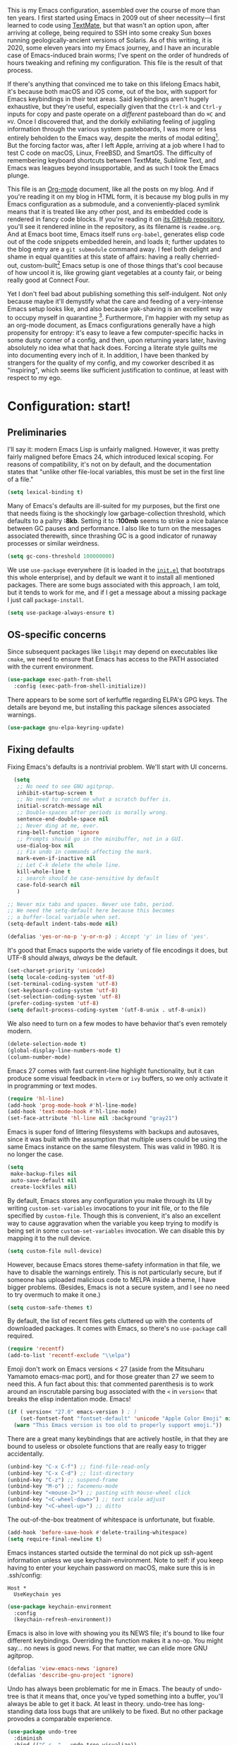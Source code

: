 This is my Emacs configuration, assembled over the course of more than ten years. I first started using Emacs in 2009 out of sheer necessity---I first learned to code using [[https://github.com/textmate/textmate][TextMate]], but that wasn't an option upon, after arriving at college, being required to SSH into some creaky Sun boxes running geologically-ancient versions of Solaris. As of this writing, it is 2020, some eleven years into my Emacs journey, and I have an incurable case of Emacs-induced brain worms; I've spent on the order of hundreds of hours tweaking and refining my configuration. This file is the result of that process.

If there's anything that convinced me to take on this lifelong Emacs habit, it's because both macOS and iOS come, out of the box, with support for Emacs keybindings in their text areas. Said keybindings aren't hugely exhaustive, but they're useful, especially given that the ~Ctrl-k~ and ~Ctrl-y~ inputs for copy and paste operate on a /different/ pasteboard than do ~⌘C~ and ~⌘V~. Once I discovered that, and the dorkily exhiliating feeling of juggling information through the various system pasteboards, I was more or less entirely beholden to the Emacs way, despite the merits of modal editing[fn:1]. But the forcing factor was, after I left Apple, arriving at a job where I had to test C code on macOS, Linux, FreeBSD, and SmartOS. The difficulty of remembering keyboard shortcuts between TextMate, Sublime Text, and Emacs was leagues beyond insupportable, and as such I took the Emacs plunge.

This file is an [[https://en.wikipedia.org/wiki/Org-mode][Org-mode]] document, like all the posts on my blog. And if you're reading it on my blog in HTML form, it is because my blog pulls in my Emacs configuration as a submodule, and a conveniently-placed symlink means that it is treated like any other post, and its embedded code is rendered in fancy code blocks. If you're reading it on [[https://github.com/patrickt/emacs][its GitHub repository]], you'll see it rendered inline in the repository, as its filename is ~readme.org~. And at Emacs boot time, Emacs itself runs ~org-babel~, generates elisp code out of the code snippets embedded herein, and loads it; further updates to the blog entry are a ~git submodule~ command away. I feel both delight and shame in equal quantities at this state of affairs: having a really cherried-out, custom-built[fn:2] Emacs setup is one of those things that's cool because of how uncool it is, like growing giant vegetables at a county fair, or being really good at Connect Four.

Yet I don't feel bad about publishing something this self-indulgent. Not only because maybe it'll demystify what the care and feeding of a very-intense Emacs setup looks like, and also because yak-shaving is an excellent way to occupy myself in quarantine [fn:3]. Furthermore, I'm happier with my setup as an org-mode document, as Emacs configurations generally have a high propensity for entropy: it's easy to leave a few computer-specific hacks in some dusty corner of a config, and then, upon returning years later, having absolutely no idea what that hack does. Forcing a literate style guilts me into documenting every inch of it. In addition, I have been thanked by strangers for the quality of my config, and my coworker described it as "inspiring", which seems like sufficient justification to continue, at least with respect to my ego.

[fn:1] I've tried to reconfigure my brain to use modal editing, to little avail, but the its model of a domain-specific-language for text editing is a hugely exciting one to me.

[fn:2] My configuration is not built atop one of the all-in-one Emacs distributions like [[https://www.spacemacs.org][Spacemacs]] or [[https://github.com/hlissner/doom-emacs][Doom Emacs]]. I probably would have if either had been around at the beginning of my Emacs journey, but at this point my own personal set of key bindings is burnt into my brain.

[fn:3] Hello, future generations! If you're reading this, please believe me when I say that *:2020* was a truly enervating time to be a human being.

* Configuration: start!

** Preliminaries

I'll say it: modern Emacs Lisp is unfairly maligned. However, it was pretty fairly maligned before Emacs 24, which introduced lexical scoping. For reasons of compatibility, it's not on by default, and the documentation states that "unlike other file-local variables, this must be set in the first line of a file."

 #+begin_src emacs-lisp
   (setq lexical-binding t)
 #+end_src

Many of Emacs's defaults are ill-suited for my purposes, but the first one that needs fixing is the shockingly low garbage-collection threshold, which defaults to a paltry *:8kb*. Setting it to *:100mb* seems to strike a nice balance between GC pauses and performance. I also like to turn on the messages associated therewith, since thrashing GC is a good indicator of runaway processes or similar weirdness.

#+begin_src emacs-lisp
  (setq gc-cons-threshold 100000000)
#+end_src

 We use ~use-package~ everywhere (it is loaded in the [[https://github.com/patrickt/emacs/blob/master/init.el][~init.el~]] that bootstraps this whole enterprise), and by default we want it to install all mentioned packages. There are some bugs associated with this approach, I am told, but it tends to work for me, and if I get a message about a missing package I just call ~package-install~.

 #+begin_src emacs-lisp
   (setq use-package-always-ensure t)
 #+end_src

** OS-specific concerns

Since subsequent packages like ~libgit~ may depend on executables like ~cmake~, we need to ensure that Emacs has access to the PATH associated with the current environment.

#+begin_src emacs-lisp
  (use-package exec-path-from-shell
    :config (exec-path-from-shell-initialize))
#+end_src

There appears to be some sort of kerfuffle regarding ELPA's GPG keys. The details are beyond me, but installing this package silences associated warnings.

#+begin_src emacs-lisp
  (use-package gnu-elpa-keyring-update)
#+end_src

** Fixing defaults

Fixing Emacs's defaults is a nontrivial problem. We'll start with UI concerns.

#+begin_src emacs-lisp
    (setq
     ;; No need to see GNU agitprop.
     inhibit-startup-screen t
     ;; No need to remind me what a scratch buffer is.
     initial-scratch-message nil
     ;; Double-spaces after periods is morally wrong.
     sentence-end-double-space nil
     ;; Never ding at me, ever.
     ring-bell-function 'ignore
     ;; Prompts should go in the minibuffer, not in a GUI.
     use-dialog-box nil
     ;; Fix undo in commands affecting the mark.
     mark-even-if-inactive nil
     ;; Let C-k delete the whole line.
     kill-whole-line t
     ;; search should be case-sensitive by default
     case-fold-search nil
     )

  ;; Never mix tabs and spaces. Never use tabs, period.
  ;; We need the setq-default here because this becomes
  ;; a buffer-local variable when set.
  (setq-default indent-tabs-mode nil)

  (defalias 'yes-or-no-p 'y-or-n-p) ; Accept 'y' in lieu of 'yes'.
#+end_src

It's good that Emacs supports the wide variety of file encodings it does, but UTF-8 should always, /always/ be the default.

#+begin_src emacs-lisp
  (set-charset-priority 'unicode)
  (setq locale-coding-system 'utf-8)
  (set-terminal-coding-system 'utf-8)
  (set-keyboard-coding-system 'utf-8)
  (set-selection-coding-system 'utf-8)
  (prefer-coding-system 'utf-8)
  (setq default-process-coding-system '(utf-8-unix . utf-8-unix))
#+end_src

We also need to turn on a few modes to have behavior that's even remotely modern.

#+begin_src emacs-lisp
  (delete-selection-mode t)
  (global-display-line-numbers-mode t)
  (column-number-mode)
#+end_src

Emacs 27 comes with fast current-line highlight functionality, but it can produce some visual feedback in ~vterm~ or ~ivy~ buffers, so we only activate it in programming or text modes.

#+begin_src emacs-lisp
  (require 'hl-line)
  (add-hook 'prog-mode-hook #'hl-line-mode)
  (add-hook 'text-mode-hook #'hl-line-mode)
  (set-face-attribute 'hl-line nil :background "gray21")
#+end_src

Emacs is super fond of littering filesystems with backups and autosaves, since it was built with the assumption that multiple users could be using the same Emacs instance on the same filesystem. This was valid in 1980. It is no longer the case.

#+begin_src emacs-lisp
  (setq
   make-backup-files nil
   auto-save-default nil
   create-lockfiles nil)
#+end_src

By default, Emacs stores any configuration you make through its UI by writing ~custom-set-variables~ invocations to your init file, or to the file specified by ~custom-file~. Though this is convenient, it's also an excellent way to cause aggravation when the variable you keep trying to modify is being set in some ~custom-set-variables~ invocation. We can disable this by mapping it to the null device.

#+begin_src emacs-lisp
(setq custom-file null-device)
#+end_src

However, because Emacs stores theme-safety information in that file, we have to disable the warnings entirely. This is not particularly secure, but if someone has uploaded malicious code to MELPA inside a theme, I have bigger problems. (Besides, Emacs is not a secure system, and I see no need to try overmuch to make it one.)

#+begin_src emacs-lisp
  (setq custom-safe-themes t)
#+end_src

By default, the list of recent files gets cluttered up with the contents of downloaded packages. It comes with Emacs, so there's no ~use-package~ call required.

#+begin_src emacs-lisp
  (require 'recentf)
  (add-to-list 'recentf-exclude "\\elpa")
#+end_src

Emoji don't work on Emacs versions < 27 (aside from the Mitsuharu Yamamoto emacs-mac port), and for those greater than 27 we seem to need this. A fun fact about this: that commented parenthesis is to work around an inscrutable parsing bug associated with the ~<~ in ~version<~ that breaks the elisp indentation mode. Emacs!

#+begin_src emacs-lisp
  (if ( version< "27.0" emacs-version ) ; )
      (set-fontset-font "fontset-default" 'unicode "Apple Color Emoji" nil 'prepend)
    (warn "This Emacs version is too old to properly support emoji."))
#+end_src

There are a great many keybindings that are actively hostile, in that they are bound to useless or obsolete functions that are really easy to trigger accidentally.

#+begin_src emacs-lisp
  (unbind-key "C-x C-f") ;; find-file-read-only
  (unbind-key "C-x C-d") ;; list-directory
  (unbind-key "C-z") ;; suspend-frame
  (unbind-key "M-o") ;; facemenu-mode
  (unbind-key "<mouse-2>") ;; pasting with mouse-wheel click
  (unbind-key "<C-wheel-down>") ;; text scale adjust
  (unbind-key "<C-wheel-up>") ;; ditto
#+end_src

The out-of-the-box treatment of whitespace is unfortunate, but fixable.

#+begin_src emacs-lisp
  (add-hook 'before-save-hook #'delete-trailing-whitespace)
  (setq require-final-newline t)
#+end_src

Emacs instances started outside the terminal do not pick up ssh-agent information unless we use keychain-environment.
Note to self: if you keep having to enter your keychain password on macOS, make sure this is in .ssh/config:

#+begin_src
Host *
  UseKeychain yes
#+end_src

#+begin_src emacs-lisp
  (use-package keychain-environment
    :config
    (keychain-refresh-environment))
#+end_src

Emacs is also in love with showing you its NEWS file; it's bound to like four different keybindings. Overriding the function makes it a no-op. You might say… no news is good news. For that matter, we can elide more GNU agitprop.

#+begin_src emacs-lisp
  (defalias 'view-emacs-news 'ignore)
  (defalias 'describe-gnu-project 'ignore)
#+end_src

Undo has always been problematic for me in Emacs. The beauty of undo-tree is that it means that, once you've typed something into a buffer, you'll always be able to get it back. At least in theory. undo-tree has long-standing data loss bugs that are unlikely to be fixed. But no other package provodes a comparable experience.

#+begin_src emacs-lisp
  (use-package undo-tree
    :diminish
    :bind (("C-c _" . undo-tree-visualize))
    :config
    (global-undo-tree-mode +1)
    (unbind-key "M-_" undo-tree-map))
#+end_src

It's 2020, we don't paste with mouse-wheel-click anymore.

I define a couple of my own configuration variables with ~defvar~, and no matter how many times I mark the variable as safe, it warns me every time I set it in the ~.dir-locals~ file. Disabling these warnings is probably (?) the right thing to do.

#+begin_src emacs-lisp
  (setq enable-local-variables :all)
#+end_src

** Visuals

Emacs looks a lot better when it has a modern monospaced font and VSCode-esque icons.

#+begin_src emacs-lisp
  (ignore-errors (set-frame-font "Menlo-14"))

  (use-package all-the-icons)

  (use-package all-the-icons-dired
    :after all-the-icons
    :hook (dired-mode . all-the-icons-dired-mode))
#+end_src

Every Emacs window should, by default occupy all the screen space it can.

#+begin_src emacs-lisp
  (add-to-list 'default-frame-alist '(fullscreen . maximized))
#+end_src

Window chrome both wastes space and looks unappealing.

#+begin_src emacs-lisp
  (when (window-system)
    (tool-bar-mode -1)
    (scroll-bar-mode -1)
    (tooltip-mode -1))
#+end_src

I use the [[https://github.com/hlissner/emacs-doom-themes][Doom Emacs themes]], which are gorgeous.

#+begin_src emacs-lisp
  (use-package doom-themes
    :config
    (let ((chosen-theme 'doom-oceanic-next))
      (doom-themes-visual-bell-config)
      (doom-themes-org-config)
      (setq doom-challenger-deep-brighter-comments t
            doom-challenger-deep-brighter-modeline t)
      (load-theme chosen-theme)))
#+end_src

Most major modes pollute the modeline, so we pull in diminish.el to quiesce them.

#+begin_src emacs-lisp
  (use-package diminish
    :config (diminish 'eldoc-mode))
#+end_src

The default modeline is pretty uninspiring, and doom-modeline doesn't appear to be particularly slow.

#+begin_src emacs-lisp
  (use-package doom-modeline
    :config (doom-modeline-mode))
#+end_src

I find it useful to have a slightly more apparent indicator of which buffer is active at the moment.

#+begin_src emacs-lisp
  (use-package dimmer
    :custom (dimmer-fraction 0.1)
    :config (dimmer-mode))
#+end_src

Highlighting the closing/opening pair associated with a given parenthesis is essential. Furthermore, parentheses should be delimited by color. I may be colorblind, but it's good enough, usually.

#+begin_src emacs-lisp
  (show-paren-mode)

  (use-package rainbow-delimiters
    :hook ((prog-mode . rainbow-delimiters-mode)))
#+end_src

*** Tree-sitter

As part of my day job, I hack on the [[https://tree-sitter.github.io][~tree-sitter~]] parsing toolkit. Pleasingly enough, the parsers generated by ~tree-sitter~ can be used to spruce up syntax highlighting within Emacs: for example, highlighting Python with ~emacs-tree-sitter~ will correctly highlight code inside format strings, which is really quite useful.

#+begin_src emacs-lisp
  (use-package tree-sitter
    :init (global-tree-sitter-mode)
    :hook ((ruby-mode . tree-sitter-hl-mode)
           (js-mode . tree-sitter-hl-mode)
           (typescript-mode . tree-sitter-hl-mode)
           (go-mode . tree-sitter-hl-mode)))
  (use-package tree-sitter-langs)
#+end_src

*** Tabs

The long-awaited Emacs 27 support for native tabs is shaky, both visually and in terms of functionality. As such, ~centaur-tabs~ is the best way to simulate a conventional tabs setup, in which tab sets are grouped by the toplevel project working directory.

#+begin_src emacs-lisp
  (use-package centaur-tabs
    :demand
    :config
    (centaur-tabs-mode t)
    :custom
    (centaur-tabs-gray-out-icons 'buffer)
    (centaur-tabs-style "rounded")
    (centaur-tabs-height 36)
    (centaur-tabs-set-icons t)
    (centaur-tabs-set-modified-marker t)
    (centaur-tabs-modified-marker "●")
    (centaur-tabs-buffer-groups-function #'centaur-tabs-projectile-buffer-groups)

    :bind
    (("s-{" . #'centaur-tabs-backward)
     ("s-}" . #'centaur-tabs-forward)))
#+end_src

** Text manipulation

Any modern editor should include multiple-cursor support. Sure, keyboard macros would suffice, sometimes. Let me live. I haven't yet taken advantage of many of the ~multiple-cursors~ commands. Someday.

#+begin_src emacs-lisp
  (use-package multiple-cursors
    :bind (("C-c m m" . #'mc/edit-lines )
           ("C-c m d" . #'mc/mark-all-dwim )))
#+end_src

The ~fill-paragraph~ (~M-q~) command can be useful for formatting long text lines in a pleasing matter. I don't do it in every document, but when I do, I want more columns than the default *:70*.

#+begin_src emacs-lisp
  (set-fill-column 135)
#+end_src
Textmate-style tap-to-expand-into-the-current-delimiter is very useful and curiously absent.

#+begin_src emacs-lisp
  (use-package expand-region
    :bind (("C-c n" . er/expand-region)))
#+end_src

Emacs's keybinding for ~comment-dwim~ is ~M-;~, which is not convenient to type or particularly mnemonic outside of an elisp context (where commenting is indeed ~;~). Better to bind it somewhere sensible.

#+begin_src emacs-lisp
  (bind-key "C-c /" #'comment-dwim)
#+end_src

~avy~ gives us fluent jump-to-line commands mapped to the home row.

#+begin_src emacs-lisp
  (use-package avy
    :bind ("C-c l" . avy-goto-line))

  (use-package ivy-avy)
#+end_src

~iedit~ gives us the very popular idiom of automatically deploying multiple cursors to edit all occurrences of a particular word.

#+begin_src emacs-lisp
  (use-package iedit)
#+end_src

Parenthesis matching is one of the flaws in my Emacs setup as of this writing. I know that there are a lot of options out there---~paredit~, ~smartparens~, etc.---but I haven't sat down and really capital-L Learned a better solution than the TextMate-style bracket completion (which Emacs calls, somewhat fancifully, 'electric').

#+begin_src emacs-lisp
  (electric-pair-mode)
#+end_src

** Quality-of-life improvements

We start by binding a few builtin commands to more-convenient keystrokes.

#+begin_src emacs-lisp
  (bind-key "C-c 3" #'split-window-right)
#+end_src

Given how often I tweak my config, I bind ~C-c e~ to take me to my config file.

#+begin_src emacs-lisp
  (defun open-init-file ()
    "Open this very file."
    (interactive)
    (find-file "~/.config/emacs/readme.org"))

  (bind-key "C-c e" #'open-init-file)
#+end_src

Standard macOS conventions would have ~s-w~ close the current buffer, not the whole window.

#+begin_src emacs-lisp
  (bind-key "s-w" #'kill-this-buffer)
#+end_src

Emacs makes it weirdly hard to just, like, edit a file as root, probably due to supporting operating systems not built on ~sudo~. Enter the ~sudo-edit~ package.

#+begin_src emacs-lisp
  (use-package sudo-edit)
#+end_src

By default, Emacs uses a new buffer for every directory you visit in dired. This is not only terrible from a UI perspective---Emacs warns you if you try to use the sensible behavior (the ~a~ key, ~dired-find-alternate-file~). Willfully obtuse. The ~dired+.el~ library fixes this, but because it's not on MELPA, I refuse to use it out of principle (this man's refusal to compromise is nothing short of crankery, and it would be intellectually remiss of me to abet his crankery). But, as always, we can make Emacs do the right thing. Manually. Furthermore, dired complains every time it's opened on Darwin, so we should fix that.

#+begin_src emacs-lisp
  (defun dired-up-directory-same-buffer ()
    "Go up in the same buffer."
    (find-alternate-file ".."))

  (defun my-dired-mode-hook ()
    (put 'dired-find-alternate-file 'disabled nil) ; Disables the warning.
    (define-key dired-mode-map (kbd "RET") 'dired-find-alternate-file)
    (define-key dired-mode-map (kbd "^") 'dired-up-directory-same-buffer))

  (add-hook 'dired-mode-hook #'my-dired-mode-hook)

  (setq dired-use-ls-dired nil)
#+end_src

Emacs has problems with very long lines. ~so-long~ detects them and takes appropriate action. Good for minified code and whatnot.

#+begin_src emacs-lisp
  (global-so-long-mode)
#+end_src

I've never needed a font panel in Emacs, not even once.

#+begin_src emacs-lisp
  (unbind-key "s-t")
#+end_src

It's genuinely shocking that there's no "duplicate whatever's marked" command built-in.

#+begin_src emacs-lisp
  (use-package duplicate-thing
    :init
    (defun my-duplicate-thing ()
      "Duplicate thing at point without changing the mark."
      (interactive)
      (save-mark-and-excursion (duplicate-thing 1)))
    :bind (("C-c u" . my-duplicate-thing)
           ("C-c C-u" . my-duplicate-thing)))
#+end_src

We need to support reading large blobs of data for LSP's sake.

#+begin_src emacs-lisp
  (setq read-process-output-max (* 1024 1024)) ; 1mb
#+end_src

When I hit, accidentally or purposefully, a key chord that forms the prefix of some other chords, I want to see a list of possible completions and their info.

#+begin_src emacs-lisp
  (use-package which-key
    :custom
    (which-key-setup-side-window-bottom)
    (which-key-enable-extended-define-key t)
    :config
    (which-key-setup-minibuffer))
#+end_src

#+begin_src emacs-lisp
  (defun display-startup-echo-area-message ()
    "Override the normally tedious error message."
    (message "Welcome back."))
#+end_src

** Buffer management

I almost always want to default to a two-buffer setup.

#+begin_src emacs-lisp
  (defun revert-to-two-windows ()
    "Delete all other windows and split it into two."
    (interactive)
    (delete-other-windows)
    (split-window-right))

  (bind-key "C-x 1" #'revert-to-two-windows)
  (bind-key "C-x !" #'delete-other-windows) ;; Access to the old keybinding.
#+end_src

~keyboard-quit~ doesn't exit the minibuffer, so I give ~abort-recursive-edit~, which does, a more convenient keybinding.

#+begin_src emacs-lisp
  (bind-key "s-g" #'abort-recursive-edit)
#+end_src

Ivy makes ~kill-buffer~ give you a list of possible results, which isn't generally what I want.

#+begin_src emacs-lisp
  (defun kill-this-buffer ()
    "Kill the current buffer."
    (interactive)
    (kill-buffer nil)
    )

  (bind-key "C-x k" #'kill-this-buffer)
  (bind-key "C-x K" #'kill-buffer)
#+end_src

Also, it's nice to be able to kill all buffers.

#+begin_src emacs-lisp
  (defun kill-all-buffers ()
    "Close all buffers."
    (interactive)
    ;; (maybe-unset-buffer-modified)
    (save-some-buffers)
    (let ((kill-buffer-query-functions '()))
      (mapc 'kill-buffer (buffer-list))))
#+end_src

VS Code has a great feature where you can just copy a filename to the clipboard.

#+begin_src emacs-lisp
  (defun copy-file-name-to-clipboard ()
    "Copy the current buffer file name to the clipboard."
    (interactive)
    (let ((filename (if (equal major-mode 'dired-mode) default-directory (buffer-file-name))))
      (when filename
        (kill-new filename)
        (message "Copied buffer file name '%s' to the clipboard." filename))))

  (bind-key "C-c P" #'copy-file-name-to-clipboard)
#+end_src

Normally I bind ~other-window~ to ~C-c ,~, but on my ultra-wide-screen monitor, which supports up to 8 buffers comfortably, holding that key to move around buffers is kind of a drag. Some useful commands to remember here are ~aw-ignore-current~ and ~aw-ignore-on~.

#+begin_src emacs-lisp
  (use-package ace-window
    :config
    ;; Show the window designators in the modeline.
    (ace-window-display-mode)

     ;; Make the number indicators a little larger. I'm getting old.
    (set-face-attribute 'aw-leading-char-face nil :height 2.0 :background "black")

    (defun my-ace-window (args)
      "As ace-window, but hiding the cursor while the action is active."
      (interactive "P")
      (cl-letf
          ((cursor-type nil)
           (cursor-in-non-selected-window nil))
        (ace-window nil)))


    :bind (("C-," . my-ace-window))
    :custom
    (aw-keys '(?a ?s ?d ?f ?g ?h ?j ?k ?l) "Designate windows by home row keys, not numbers.")
    (aw-background nil))
#+end_src

Emacs allows you to, while the minibuffer is active, invoke another command that uses the minibuffer, in essence making the minibuffer from a single editing action into a stack of editing actions. In this particular instance, I think it's appropriate to have it off by default, simply for the sake of beginners who don't have a mental model of the minibuffer yet. But at this point, it's too handy for me to discard. Handily enough, Emacs can report your current depth of recursive minibuffer invocations in the modeline.

#+begin_src emacs-lisp
  (setq enable-recursive-minibuffers t)
  (minibuffer-depth-indicate-mode)
#+end_src

It's useful to have a scratch buffer around, and more useful to have a key chord to switch to it.

#+begin_src emacs-lisp
  (defun switch-to-scratch-buffer ()
    "Switch to the current session's scratch buffer."
    (interactive)
    (switch-to-buffer "*scratch*"))

  (bind-key "C-c a s" #'switch-to-scratch-buffer)
#+end_src

** Org-mode

Even though my whole-ass blogging workflow is built around org-mode, I still can't say that I know it very well. I don't take advantage of ~org-agenda~, ~org-timer~, ~org-calendar~, ~org-capture~, anything interesting to do with tags, et cetera. Someday I will learn these things, but not yet.

#+begin_src emacs-lisp
  (use-package org
    :hook ((org-mode . visual-line-mode))
    :bind (("C-c o c" . counsel-org-capture)
           :map org-mode-map
           ("C-c c" . #'org-mode-insert-code)
           ("C-c a f" . #'org-shifttab))
    :custom
    (org-directory "~/txt")
    (org-default-notes-file (concat org-directory "/notes.org"))
    (org-return-follows-link t)
    (org-src-ask-before-returning-to-edit-buffer nil "org-src is kinda needy out of the box")
    (org-src-window-setup 'split-window-below)
    (org-footnote-section "" "Footnotes don't get their own section.")

    :config
    ;; Putting these in a loop or in :bind generates invalid code and I have no idea why.
    (unbind-key "C-," org-mode-map)
    (unbind-key "C-c ;" org-mode-map)
    (unbind-key "C-c ," org-mode-map)

    (defun org-mode-insert-code ()
      "Like markdown-insert-code, but for org instead."
      (interactive)
      (org-emphasize ?~))

    (defun tufte-css-numeralify (with-underscores)
      "Express the provided underscore-grouped numeral quantity in old-style capitals."
      ;; e.g. 10_000_000 becomes 10,000,000 (except fancy in the browser)
      (format
       "@@html:<span class=\"numeral\">%s</span>@@"
       (replace-regexp-in-string "_" "," with-underscore)))
    )

  (use-package org-bullets
    :hook (org-mode . org-bullets-mode))
#+end_src
* IDE features
** Magit

Magit is one of the top three reasons anyone should use Emacs. What a brilliant piece of software it is. I never thought I'd be faster with a git GUI than with the command line, since I've been using git for thirteen years at this point, but wonders really never cease. Magit is as good as everyone says, and more.

#+begin_src emacs-lisp
  (use-package magit
    :diminish magit-auto-revert-mode
    :diminish auto-revert-mode
    :bind (("C-c g" . #'magit-status))
    :custom
    (magit-repository-directories '(("~/src" . 1)))
    :config
    (add-to-list 'magit-no-confirm 'stage-all-changes))
#+end_src

Pulling in the ~libgit~ module makes Magit a good deal faster. For some reason, Emacs has problems determining the correct file extension for the resulting build product; it chooses ~.so~ even though Emacs expects a ~dylib~. To fix this, change directory to where the offending module lives and change its file extension to what is expected.

#+begin_src emacs-lisp
  (use-package libgit)

  (use-package magit-libgit
    :after (magit libgit))
#+end_src

Magit also allows integration with GitHub and other such forges (though I hate that term).

#+begin_src emacs-lisp
  (use-package forge
    :after magit)
#+end_src

** Projectile

Most every nontrivial package provides projectile integration in some form or fashion.

#+begin_src emacs-lisp
  (use-package projectile
    :diminish
    :bind (("C-c k" . #'projectile-kill-buffers)
           ("C-c M" . #'projectile-compile-project))
    :custom
    (projectile-completion-system 'ivy)
    (projectile-enable-caching t)
    :config (projectile-mode))
#+end_src

** Ivy, counsel, and swiper

Now that Helm  And with ~ivy-rich~, things even look nice. ~counsel~ provides nice UI chrome for built-in commands, ~counsel-projectile~ provides project integration, and ~amx~ provides most-recently-used information and keeps track of which commands I use and which I don't.

#+begin_src emacs-lisp
  (use-package ivy
    :diminish
    :custom
    (ivy-height 30)
    (ivy-use-virtual-buffers t)
    (ivy-use-selectable-prompt t)
    :config
    (ivy-mode 1)

    :bind (("C-c C-r" . #'ivy-resume)
           ("C-c s"   . #'swiper-thing-at-point)
           ("C-s"     . #'swiper)))

  (use-package ivy-rich
    :custom
    (ivy-virtual-abbreviate 'full)
    (ivy-rich-switch-buffer-align-virtual-buffer nil)
    (ivy-rich-path-style 'full)
    :config
    (setcdr (assq t ivy-format-functions-alist) #'ivy-format-function-line)
    (ivy-rich-mode))

  (use-package counsel
    :init
    (counsel-mode 1)

    :bind (("C-c ;" . #'counsel-M-x)
           ("C-c U" . #'counsel-unicode-char)
           ("C-c i" . #'counsel-imenu)
           ("C-x f" . #'counsel-find-file)
           ("C-c y" . #'counsel-yank-pop)
           ("C-c r" . #'counsel-recentf)
           ("C-c v" . #'counsel-switch-buffer-other-window)
           ("C-h h" . #'counsel-command-history)
           ("C-x C-f" . #'counsel-find-file)
           :map ivy-minibuffer-map
           ("C-r" . counsel-minibuffer-history))
    :diminish)

  (use-package counsel-projectile
    :bind (("C-c f" . #'counsel-projectile)
           ("C-c F" . #'counsel-projectile-switch-project)))
#+end_src

** Flycheck

Flycheck performs in-buffer highlighting of errors and warnings, and is superior on many axes to the builtin ~flymake~ mode. The only configuration it needs is to add [[https://github.com/amperser/proselint][~proselint~]] support and to disable the documentation checking in ~org-src~ buffers.

#+begin_src emacs-lisp
  (use-package flycheck
    :after org
    :hook
    (org-src-mode . disable-flycheck-for-elisp)
    :custom
    (flycheck-emacs-lisp-initialize-packages t)
    (flycheck-display-errors-delay 0.1)
    :config
    (global-flycheck-mode)
    (flycheck-set-indication-mode 'left-margin)

    (defun disable-flycheck-for-elisp ()
      (setq-local flycheck-disabled-checkers '(emacs-lisp-checkdoc)))

    (add-to-list 'flycheck-checkers 'proselint))

  (use-package flycheck-inline
    :config (global-flycheck-inline-mode))

#+end_src

** Searching

deadgrep is the bee's knees for project-wide search, as it uses ~ripgrep~.

#+begin_src emacs-lisp
  (use-package deadgrep
    :bind (("C-c h" . #'deadgrep)))
#+end_src

I remember the days before Emacs had real regular expressions. Nowadays, we have them, but the find-and-replace UI is bad. ~visual-regexp~ fixes this. I have this bound to an incredibly stupid keybinding because I simply do not want to take the time to catabolize/forget that particular muscle memory.

#+begin_src emacs-lisp
  (use-package visual-regexp
    :bind (("C-c 5" . #'vr/replace)))
#+end_src

** Autocomplete

Completion in Emacs is sort of a fraught enterprise, given the existence of ~pcomplete~, ~hippie-expand~, and ~complete.el~. ~company~ is the least problematic and most modern of these alternatives, though it's kind of a bear to configure. Its interface is not so nice by default but all the frontends flicker terribly if you're typing quickly, which is just spectacularly distracting.

TODO: C-n and C-p should work in the company completion map, but I'm so tired of wrestling with company that I truly don't care.

#+begin_src emacs-lisp
  (use-package company
    :diminish
    :bind (("C-." . #'company-capf))
    :hook (prog-mode . company-mode)
    :custom
    (company-dabbrev-downcase nil "Don't downcase returned candidates.")
    (company-show-numbers t "Numbers are helpful.")
    (company-tooltip-limit 20 "The more the merrier.")
    (company-tooltip-idle-delay 0.4 "Faster!")
    (company-async-timeout 20 "Some requests can take a long time. That's fine.")
    :config

    ;; Use the numbers 0-9 to select company completion candidates
    (let ((map company-active-map))
      (mapc (lambda (x) (define-key map (format "%d" x)
			  `(lambda () (interactive) (company-complete-number ,x))))
	    (number-sequence 0 9))))
#+end_src

** LSP

Before Emacs 27, the LSP experience on large projects was not particularly good. We now have native JSON parsing support. I am told that it makes things easier.



#+begin_src emacs-lisp
  (use-package lsp-mode
    :commands (lsp lsp-execute-code-action)
    :hook ((go-mode . lsp-deferred)
           (lsp-mode . lsp-enable-which-key-integration)
           (lsp-mode . lsp-diagnostics-modeline-mode))
    :bind ("C-c C-c" . #'lsp-execute-code-action)
    :custom
    (lsp-print-performance t)
    (lsp-log-io t)
    (lsp-diagnostics-modeline-scope :project)
    (lsp-file-watch-threshold 5000)
    (lsp-enable-file-watchers nil))

  (use-package lsp-ui
    :custom
    (lsp-ui-doc-delay 0.75)
    (lsp-ui-doc-max-height 200)
    :after lsp-mode)

  (use-package lsp-ivy
    :after (ivy lsp-mode))

  (use-package company-lsp
    :disabled
    :custom (company-lsp-enable-snippet t)
    :after (company lsp-mode))
#+end_src

** Haskell

Haskell is my day-to-day programming language, so I've tinkered with it a good deal. Featuring automatic ~ormolu~ or ~stylish-haskell~ invocation, as based on a per-project variable, so I can default to ~ormolu~ but choose ~stylish-haskell~ for the projects that don't.

#+begin_src emacs-lisp
  (use-package haskell-mode

    :config
    (defcustom haskell-formatter 'ormolu
      "The Haskell formatter to use. One of: 'ormolu, 'stylish, nil. Set it per-project in .dir-locals."
      :safe 'symbolp)

    (defun haskell-smart-format ()
      "Format a buffer based on the value of 'haskell-formatter'."
      (interactive)
      (cl-ecase haskell-formatter
        ('ormolu (ormolu-format-buffer))
        ('stylish (haskell-mode-stylish-buffer))
        (nil nil)
        ))

    (defun haskell-switch-formatters ()
      "Switch from ormolu to stylish-haskell, or vice versa."
      (interactive)
      (setq haskell-formatter
            (cl-ecase haskell-formatter
              ('ormolu 'stylish)
              ('stylish 'ormolu)
              (nil nil))))

    ;; haskell-mode doesn't know about newer GHC features.
    (let ((new-extensions '("QuantifiedConstraints"
                            "DerivingVia"
                            "BlockArguments"
                            "DerivingStrategies"
                            "StandaloneKindSignatures"
                            )))
      (setq
       haskell-ghc-supported-extensions
       (append haskell-ghc-supported-extensions new-extensions)))

    :bind (("C-c a c" . haskell-cabal-visit-file)
           ("C-c a i" . haskell-navigate-imports)
           ("C-c a I" . haskell-navigate-imports-return)))

  (use-package haskell-snippets
    :after (haskell-mode yasnippet)
    :defer)
#+end_src

~haskell-language-server~ is the new hotness, but it doesn't appear to handle autocompletion properly, so ~haskell-ide-engine~ it is.

#+begin_src emacs-lisp
  (use-package lsp-haskell
    :hook (haskell-mode . lsp)
    :custom
    (lsp-haskell-process-path-hie "ghcide")
    (lsp-haskell-process-args-hie '())
    (lsp-log-io t)
    )
#+end_src

My statements about Haskell autoformatters have, in the past, attracted controversy, so I have no further comment on the below lines. Note that ~haskell-lsp~ runs ormolu with ~lsp-format-buffer~.

#+begin_src emacs-lisp
  (use-package ormolu)
#+end_src

** vterm

The state of terminal emulation is, as a whole, a mess. Not just within Emacs, but across all of Unix. (To be fair, terminals are a fascinating study in backwards compatibility and generations upon generations of standards and conventions.) A recent bright spot has been libvterm, which, when integrated with Emacs's new dynamic module support, enables us to have a very, very fast terminal inside Emacs.

A thing I want to do someday is to write a framework for sending things like compile commands to a running vterm buffer with ~vterm-send-string~. I want a version of the ~compile~ command that sends that command to my current ~vterm~ buffer. That would be so badass.

#+begin_src emacs-lisp
  (use-package vterm
    :config
    (defun turn-off-chrome ()
      (hl-line-mode -1)
      (display-line-numbers-mode -1))
    :hook (vterm-mode . turn-off-chrome))

  (use-package vterm-toggle
    :custom
    (vterm-toggle-fullscreen-p nil "Open a vterm in another window.")
    (vterm-toggle-scope 'projectile)
    :bind (("C-c t" . #'vterm-toggle)
           :map vterm-mode-map
           ("s-t" . #'vterm) ; Open up new tabs quickly
           ))
#+end_src

** Process management

~prodigy~ is a great and handsome frontend for managing long-running services. Since many of the services I need to run are closed-source, the calls to ~prodigy-define-service~ are located in an adjacent file. Unfortunately, ~prodigy~ doesn't really have any good support for managing Homebrew services. Maybe I'll write one, in my copious spare time.

#+begin_src emacs-lisp
  (use-package prodigy
    :bind ("C-c 8" . #'prodigy)
    :config
    (load "~/.config/emacs/services.el" 'noerror))
#+end_src

** Snippets

I grew up writing in TextMate, so I got extremely used to text-expansion snippets. I also think they're extremely underrated for learning a new language's idioms: one of the reasons I was able to get up to speed so fast with Rails (back in the 1.2 days) was because the TextMate snippets indicated pretty much everything you needed to know about things like ActiveRecord.

#+begin_src emacs-lisp
  (use-package yasnippet
    :defer 3 ;; takes a while to load, so do it async
    :diminish yas-minor-mode
    :config (yas-global-mode)
    :custom (yas-prompt-functions '(yas-completing-prompt)))
#+end_src

** Other Languages

*** General-purpose

Rust is one of my favorite languages in the world.

#+begin_src emacs-lisp
  (use-package rust-mode)
#+end_src

I occasionally write Go, generally as a glue language to munge things together. I find certain aspects of its creators' philosophies to be repellent, but a language is more than its creators, and it's hard to argue with the success it's found in industry or the degree to which people find it easy to pick up.

 #+begin_src emacs-lisp
   (use-package go-mode
     :custom
     (lsp-enable-links nil)
     :config
     (add-hook 'before-save-hook #'gofmt-before-save))

   (use-package go-snippets)

   (use-package go-projectile)

   (use-package gotest
     :bind (:map go-mode-map
                 ("C-c a t" . #'go-test-current-test)))
 #+end_src

Elm is a good language.

#+begin_src emacs-lisp
  (use-package elm-mode
    :ensure t
    :hook ((elm-mode . elm-format-on-save-mode)
           (elm-mode . elm-indent-mode)))
#+end_src

I don't write a lot of Python, but when I do I like to use the extremely opinionated ~black~ formatter.

#+begin_src emacs-lisp
  (use-package blacken
    :hook ((python-mode . blacken-mode)))
#+end_src

Some other miscellaneous languages that I don't write often but for which I need syntax highlighting, at least.

#+begin_src emacs-lisp
  (use-package typescript-mode)
  (use-package csharp-mode)
#+end_src

*** Configuration

 #+begin_src emacs-lisp
   (use-package yaml-mode)
   (use-package dockerfile-mode)
   (use-package toml-mode)
 #+end_src

I use Bazel for some Haskell projects.

#+begin_src emacs-lisp
  (use-package bazel-mode
    :config
    (add-hook 'bazel-mode-hook (lambda () (add-hook 'before-save-hook #'bazel-mode-buildifier nil t)))
    )
#+end_src

*** Interchange

 #+begin_src emacs-lisp
 (use-package protobuf-mode)
 #+end_src

*** Markup

 #+begin_src emacs-lisp
   (use-package markdown-mode
     :bind (("C-c C-s a" . markdown-table-align))
     :mode ("\\.md$" . gfm-mode))
 #+end_src

*** Shell

 #+begin_src emacs-lisp
   (use-package fish-mode)
 #+end_src

** Miscellany

I guess I'm using a tree view again?

#+begin_src emacs-lisp
  (use-package neotree
    :disabled
    :config (neotree-mode))
#+end_src

 ~restclient~ is a terrific interface for running HTTP requests against local or remote services.

 #+begin_src emacs-lisp
 (use-package restclient
   :mode ("\\.restclient$" . restclient-mode))
 #+end_src

~Dash~ is the foremost documentation browser for macOS.

#+begin_src emacs-lisp
  (use-package dash-at-point
    :bind ("C-c d" . dash-at-point))
#+end_src

* Initial screen setup

#+begin_src emacs-lisp
  (defun my-default-window-setup ()
    "Called by emacs-startup-hook to set up my initial window configuration."

    (split-window-right)
    (other-window 1)
    (find-file "~/txt/todo.org")
    (other-window 1))

  (add-hook 'emacs-startup-hook #'my-default-window-setup)
#+end_src

* Adios

If you made it this far, well, may your deity of choice bless you. If you don't use Emacs already, I hope I tempted you a little. If you do, I hope you learned a couple new tricks, just as I have learned so many tricks from reading dozens of other people's configs.

Au revoir.

#+begin_src emacs-lisp
  (provide 'init)
#+end_src
